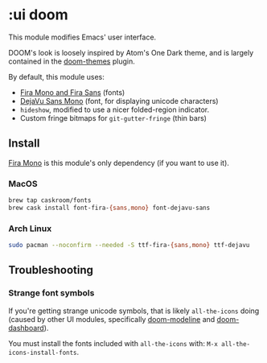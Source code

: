 * :ui doom

This module modifies Emacs' user interface.

DOOM's look is loosely inspired by Atom's One Dark theme, and is largely contained in the [[https://github.com/hlissner/emacs-doom-theme/][doom-themes]] plugin.

By default, this module uses:

+ [[https://github.com/mozilla/Fira][Fira Mono and Fira Sans]] (fonts)
+ [[https://dejavu-fonts.github.io/][DejaVu Sans Mono]] (font, for displaying unicode characters)
+ ~hideshow~, modified to use a nicer folded-region indicator.
+ Custom fringe bitmaps for ~git-gutter-fringe~ (thin bars)

** Install
[[https://github.com/mozilla/Fira][Fira Mono]] is this module's only dependency (if you want to use it).

*** MacOS
#+BEGIN_SRC sh :tangle (if (doom-system-os 'macos) "yes")
brew tap caskroom/fonts
brew cask install font-fira-{sans,mono} font-dejavu-sans
#+END_SRC

*** Arch Linux
#+BEGIN_SRC sh :dir /sudo:: :tangle (if (doom-system-os 'arch) "yes")
sudo pacman --noconfirm --needed -S ttf-fira-{sans,mono} ttf-dejavu
#+END_SRC

** Troubleshooting
*** Strange font symbols
If you're getting strange unicode symbols, that is likely ~all-the-icons~ doing (caused by other UI modules, specifically [[../doom-modeline][doom-modeline]] and [[../doom-dashboard][doom-dashboard]]).

You must install the fonts included with ~all-the-icons~ with: ~M-x all-the-icons-install-fonts~.
